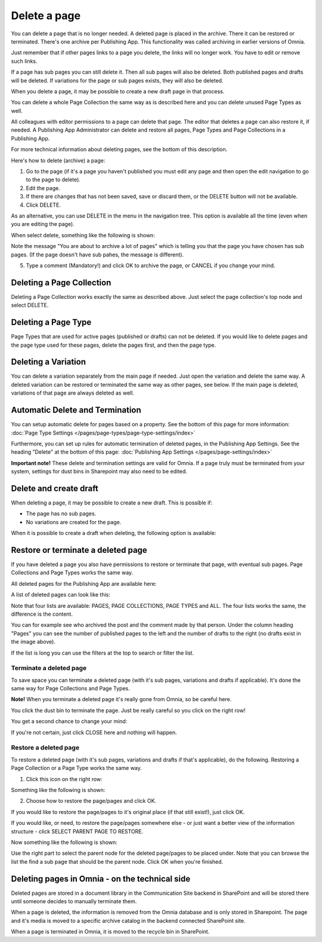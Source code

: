 Delete a page
================= 

You can delete a page that is no longer needed. A deleted page is placed in the archive. There it can be restored or terminated. There's one archive per Publishing App. This functionality was called archiving in earlier versions of Omnia.

Just remember that if other pages links to a page you delete, the links will no longer work. You have to edit or remove such links.

If a page has sub pages you can still delete it. Then all sub pages will also be deleted. Both published pages and drafts will be deleted. If variations for the page or sub pages exists, they will also be deleted.

When you delete a page, it may be possible to create a new draft page in that process.

You can delete a whole Page Collection the same way as is described here and you can delete unused Page Types as well.

All colleagues with editor permissions to a page can delete that page. The editor that deletes a page can also restore it, if needed. A Publishing App Administrator can delete and restore all pages, Page Types and Page Collections in a Publishing App.

For more technical information about deleting pages, see the bottom of this description.

Here's how to delete (archive) a page:

1. Go to the page (if it's a page you haven't published you must edit any page and then open the edit navigation to go to the page to delete).
2. Edit the page.
3. If there are changes that has not been saved, save or discard them, or the DELETE button will not be available.
4. Click DELETE.

.. image:: archive-menu2-new3.png

As an alternative, you can use DELETE in the menu in the navigation tree. This option is available all the time (even when you are editing the page).

.. image:: delete-page-menu-new2.png

When select delete, something like the following is shown:

.. image:: archive-message-new.png

Note the message "You are about to archive a lot of pages" which is telling you that the page you have chosen has sub pages. (If the page doesn't have sub pahes, the message is different).

5. Type a comment (Mandatory!) and click OK to archive the page, or CANCEL if you change your mind.

Deleting a Page Collection
****************************
Deleting a Page Collection works exactly the same as described above. Just select the page collection's top node and select DELETE.

Deleting a Page Type
**********************
Page Types that are used for active pages (published or drafts) can not be deleted. If you would like to delete pages and the page type used for these pages, delete the pages first, and then the page type.

Deleting a Variation
***********************
You can delete a variation separately from the main page if needed. Just open the variation and delete the same way. A deleted variation can be restored or terminated the same way as other pages, see below. If the main page is deleted, variations of that page are always deleted as well.

Automatic Delete and Termination
**************************************
You can setup automatic delete for pages based on a property. See the bottom of this page for more information: :doc:`Page Type Settings </pages/page-types/page-type-settings/index>`

Furthermore, you can set up rules for automatic termination of deleted pages, in the Publishing App Settings. See the heading "Delete" at the bottom of this page: :doc:`Publishing App Settings </pages/page-settings/index>`

**Important note!** These delete and termination settings are valid for Omnia. If a page truly must be terminated from your system, settings for dust bins in Sharepoint may also need to be edited.

Delete and create draft
******************************
When deleting a page, it may be possible to create a new draft. This is possible if:

+ The page has no sub pages.
+ No variations are created for the page.

When it is possible to create a draft when deleting, the following option is available:

.. image:: archive-create-draft-new2.png

Restore or terminate a deleted page
*****************************************
If you have deleted a page you also have permissions to restore or terminate that page, with eventual sub pages. Page Collections and Page Types works the same way.

All deleted pages for the Publishing App are available here:

.. image:: archive-new2.png

A list of deleted pages can look like this:

.. image:: archive-list-new2.png

Note that four lists are available: PAGES, PAGE COLLECTIONS, PAGE TYPES and ALL. The four lists works the same, the difference is the content.

You can for example see who archived the post and the comment made by that person. Under the column heading "Pages" you can see the number of published pages to the left and the number of drafts to the right (no drafts exist in the image above). 

If the list is long you can use the filters at the top to search or filter the list.

Terminate a deleted page
----------------------------
To save space you can terminate a deleted page (with it's sub pages, variations and drafts if applicable). It's done the same way for Page Collections and Page Types.

**Note!** When you terminate a deleted page it's really gone from Omnia, so be careful here.

You click the dust bin to terminate the page. Just be really careful so you click on the right row!

You get a second chance to change your mind:

.. image:: terminate-new.png

If you're not certain, just click CLOSE here and nothing will happen.

Restore a deleted page
-------------------------
To restore a deleted page (with it's sub pages, variations and drafts if that's applicable), do the following. Restoring a Page Collection or a Page Type works the same way. 

1. Click this icon on the right row:

.. image:: archive-restore-icon-new2.png

Something like the following is shown:

.. image:: archive-restore-1-new.png

2. Choose how to restore the page/pages and click OK.

If you would like to restore the page/pages to it's original place (if that still exist!), just click OK.

If you would like, or need, to restore the page/pages somewhere else - or just want a better view of the information structure - click SELECT PARENT PAGE TO RESTORE.

.. image:: archive-parent-restore-1-new.png

Now something like the following is shown:

.. image:: archive-parent-restore-2-new.png

Use the right part to select the parent node for the deleted page/pages to be placed under. Note that you can browse the list the find a sub page that should be the parent node. Click OK when you're finished.

Deleting pages in Omnia - on the technical side
**************************************************
Deleted pages are stored in a document library in the Communication Site backend in SharePoint and will be stored there until someone decides to manually terminate them.

When a page is deleted, the information is removed from the Omnia database and is only stored in Sharepoint. The page and it's media is moved to a specific archive catalog in the backend connected SharePoint site.

When a page is terminated in Omnia, it is moved to the recycle bin in SharePoint.

 

